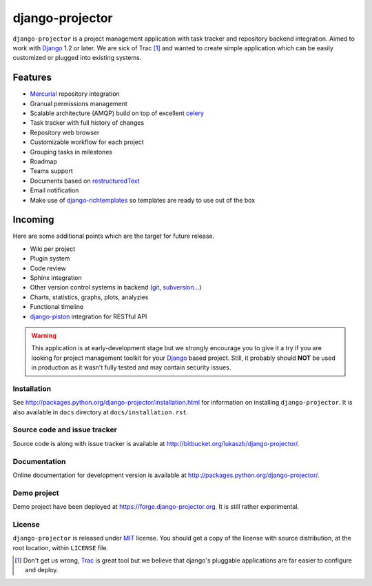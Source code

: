 ================
django-projector
================

``django-projector`` is a project management application with task tracker and
repository backend integration. Aimed to work with Django_ 1.2 or later. We are
sick of Trac [1]_ and wanted to create simple application which can be easily
customized or plugged into existing systems.

Features
--------

- Mercurial_ repository integration
- Granual permissions management
- Scalable architecture (AMQP) build on top of excellent celery_
- Task tracker with full history of changes
- Repository web browser
- Customizable workflow for each project
- Grouping tasks in milestones
- Roadmap
- Teams support
- Documents based on `restructuredText`_
- Email notification
- Make use of `django-richtemplates`_ so templates are ready to use
  out of the box

Incoming
--------

Here are some additional points which are the target for future
release.

- Wiki per project
- Plugin system
- Code review
- Sphinx integration
- Other version control systems in backend (git_, subversion_...)
- Charts, statistics, graphs, plots, analyzies
- Functional timeline
- `django-piston`_ integration for RESTful API

.. warning::
   This application is at early-development stage but we strongly encourage
   you to give it a try if you are looking for project management toolkit
   for your Django_ based project. Still, it probably should **NOT** be used
   in production as it wasn't fully tested and may contain security issues.

------------
Installation
------------

See http://packages.python.org/django-projector/installation.html
for information on installing ``django-projector``. It is also
available in ``docs`` directory at ``docs/installation.rst``.

-----------------------------
Source code and issue tracker
-----------------------------

Source code is along with issue tracker is available at
http://bitbucket.org/lukaszb/django-projector/.

-------------
Documentation
-------------

Online documentation for development version is available at
http://packages.python.org/django-projector/.

------------
Demo project
------------

Demo project have been deployed at https://forge.django-projector.org. It is
still rather experimental.

-------
License
-------

``django-projector`` is released under MIT_ license. You should get a copy
of the license with source distribution, at the root location, within
``LICENSE`` file.

.. _celery: http://celeryproject.org/
.. _Django: http://www.djangoproject.com/
.. _Trac: http://trac.edgewall.org/
.. _Sphinx: http://sphinx.pocoo.org/
.. _MIT: http://www.opensource.org/licenses/mit-license.php
.. _django-richtemplates: http://bitbucket.org/lukaszb/django-richtemplates/
.. _django-piston: http://bitbucket.org/jespern/django-piston/
.. _restructuredText: http://docutils.sourceforge.net/rst.html
.. _mercurial: http://mercurial.selenic.com/
.. _subversion: http://subversion.tigris.org/
.. _git: http://git-scm.com/

.. [1] Don't get us wrong, Trac_ is great tool but we believe that
   django's pluggable applications are far easier to configure and
   deploy.
